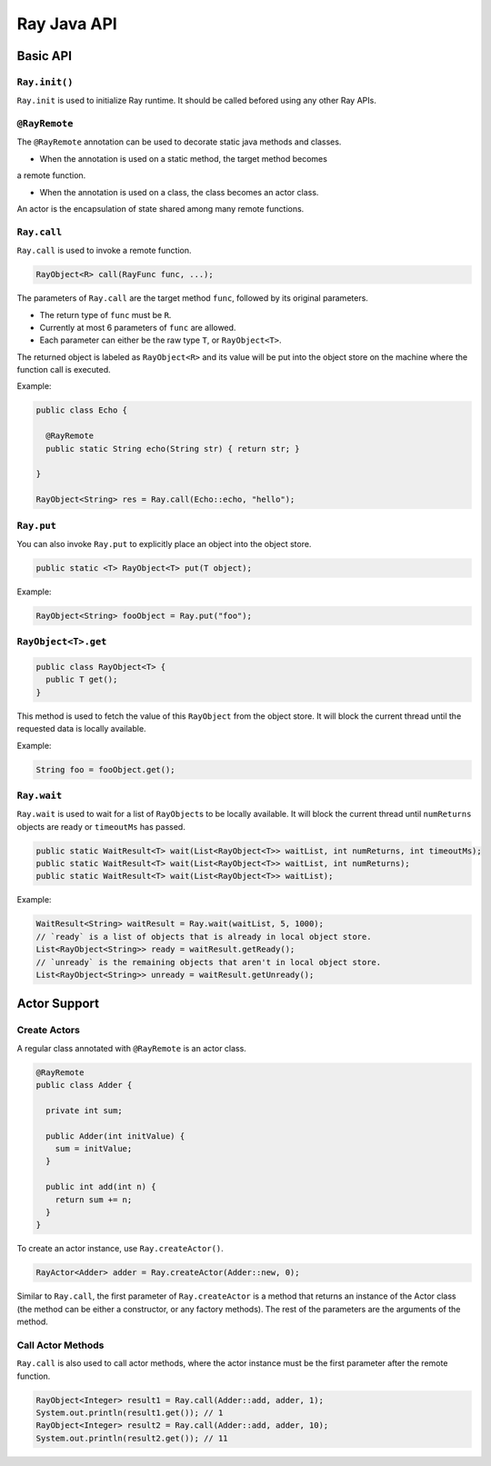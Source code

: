 Ray Java API
============

Basic API
---------

``Ray.init()``
~~~~~~~~~~~~~~

``Ray.init`` is used to initialize Ray runtime. It should be called befored using
any other Ray APIs.

``@RayRemote``
~~~~~~~~~~~~~~

The ``@RayRemote`` annotation can be used to decorate static java
methods and classes.

-  When the annotation is used on a static method, the target method becomes
a remote function.

-  When the annotation is used on a class, the class becomes an actor class.
An actor is the encapsulation of state shared among many remote functions.

``Ray.call``
~~~~~~~~~~~~

``Ray.call`` is used to invoke a remote function.

.. code:: java

    RayObject<R> call(RayFunc func, ...);

The parameters of ``Ray.call`` are the target method ``func``, followed by
its original parameters.

-  The return type of ``func`` must be ``R``.
-  Currently at most 6 parameters of ``func`` are allowed.
-  Each parameter can either be the raw type ``T``, or ``RayObject<T>``.

The returned object is labeled as ``RayObject<R>`` and its value will be
put into the object store on the machine where the function call is executed.

Example:

.. code:: java

  public class Echo {

    @RayRemote
    public static String echo(String str) { return str; }

  }

  RayObject<String> res = Ray.call(Echo::echo, "hello");

``Ray.put``
~~~~~~~~~~~

You can also invoke ``Ray.put`` to explicitly place an object into the object
store.

.. code:: java

  public static <T> RayObject<T> put(T object);

Example:

.. code:: java

  RayObject<String> fooObject = Ray.put("foo");

``RayObject<T>.get``
~~~~~~~~~~~~~~~~~~~~~~~~~~~~

.. code:: java

  public class RayObject<T> {
    public T get();
  }

This method is used to fetch the value of this ``RayObject`` from the object store.
It will block the current thread until the requested data is locally available.

Example:

.. code:: java

  String foo = fooObject.get();

``Ray.wait``
~~~~~~~~~~~~

``Ray.wait`` is used to wait for a list of ``RayObject``\s to be locally available.
It will block the current thread until ``numReturns`` objects are ready or
``timeoutMs`` has passed.

.. code:: java

  public static WaitResult<T> wait(List<RayObject<T>> waitList, int numReturns, int timeoutMs);
  public static WaitResult<T> wait(List<RayObject<T>> waitList, int numReturns);
  public static WaitResult<T> wait(List<RayObject<T>> waitList);

Example:

.. code:: java

  WaitResult<String> waitResult = Ray.wait(waitList, 5, 1000);
  // `ready` is a list of objects that is already in local object store.
  List<RayObject<String>> ready = waitResult.getReady();
  // `unready` is the remaining objects that aren't in local object store.
  List<RayObject<String>> unready = waitResult.getUnready();

Actor Support
-------------

Create Actors
~~~~~~~~~~~~~

A regular class annotated with ``@RayRemote`` is an actor class.

.. code:: java

  @RayRemote
  public class Adder {

    private int sum;

    public Adder(int initValue) {
      sum = initValue;
    }

    public int add(int n) {
      return sum += n;
    }
  }

To create an actor instance, use ``Ray.createActor()``.

.. code:: java

    RayActor<Adder> adder = Ray.createActor(Adder::new, 0);

Similar to ``Ray.call``, the first parameter of ``Ray.createActor`` is a method that returns an instance
of the Actor class (the method can be either a constructor, or any factory methods). The rest of the parameters are
the arguments of the method.

Call Actor Methods
~~~~~~~~~~~~~~~~~~

``Ray.call`` is also used to call actor methods, where the actor instance must be the first parameter after the remote function.

.. code:: java

    RayObject<Integer> result1 = Ray.call(Adder::add, adder, 1);
    System.out.println(result1.get()); // 1
    RayObject<Integer> result2 = Ray.call(Adder::add, adder, 10);
    System.out.println(result2.get()); // 11
